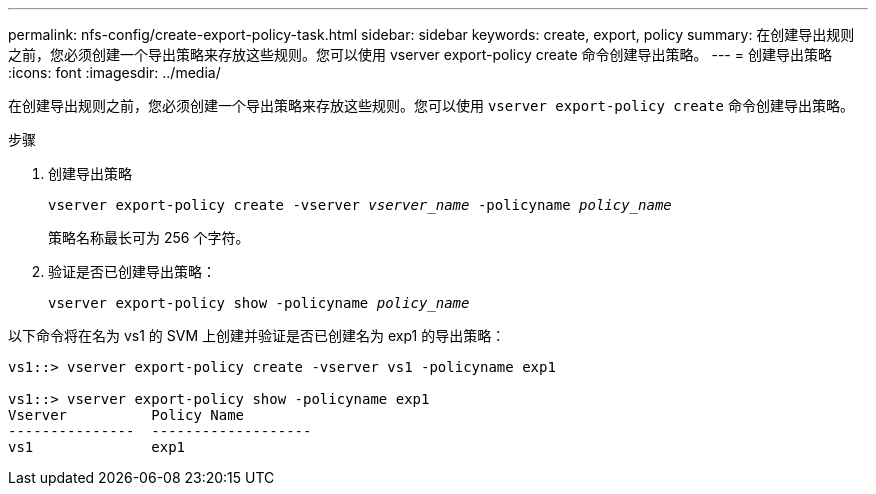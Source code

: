 ---
permalink: nfs-config/create-export-policy-task.html 
sidebar: sidebar 
keywords: create, export, policy 
summary: 在创建导出规则之前，您必须创建一个导出策略来存放这些规则。您可以使用 vserver export-policy create 命令创建导出策略。 
---
= 创建导出策略
:icons: font
:imagesdir: ../media/


[role="lead"]
在创建导出规则之前，您必须创建一个导出策略来存放这些规则。您可以使用 `vserver export-policy create` 命令创建导出策略。

.步骤
. 创建导出策略
+
`vserver export-policy create -vserver _vserver_name_ -policyname _policy_name_`

+
策略名称最长可为 256 个字符。

. 验证是否已创建导出策略：
+
`vserver export-policy show -policyname _policy_name_`



以下命令将在名为 vs1 的 SVM 上创建并验证是否已创建名为 exp1 的导出策略：

[listing]
----
vs1::> vserver export-policy create -vserver vs1 -policyname exp1

vs1::> vserver export-policy show -policyname exp1
Vserver          Policy Name
---------------  -------------------
vs1              exp1
----